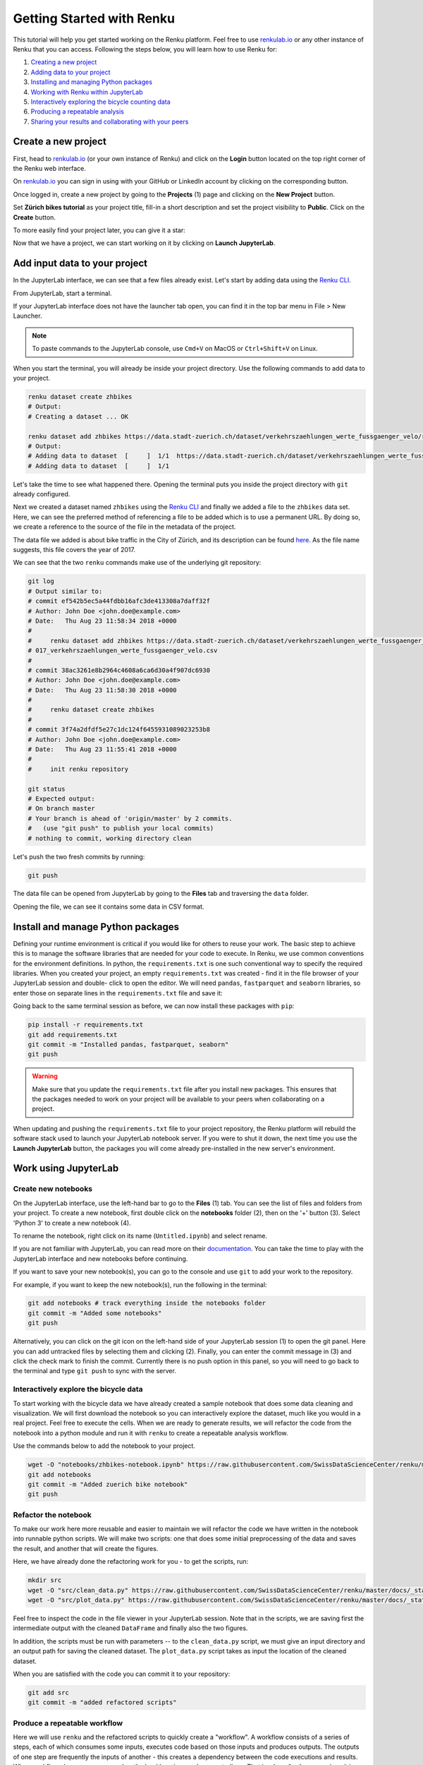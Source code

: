 .. _first_steps:

Getting Started with Renku
==========================

This tutorial will help you get started working on the Renku platform. Feel
free to use renkulab.io_ or any other instance of
Renku that you can access. Following the steps below, you will  learn how to
use Renku for:

1. `Creating a new project <create_project_>`_
2. `Adding data to your project <add_data_>`_
3. `Installing and managing Python packages <python_environment_>`_
4. `Working with Renku within JupyterLab <jupyterlab_>`_
5. `Interactively exploring the bicycle counting data <interactive_exploration_>`_
6. `Producing a repeatable analysis <create_workflow_>`_
7. `Sharing your results and collaborating with your peers <sharing_is_caring_>`_

.. _create_project:

Create a new project
^^^^^^^^^^^^^^^^^^^^

First, head to renkulab.io_ (or your own instance of
Renku) and click on the **Login** button located on the top right corner of
the Renku web interface.

On renkulab.io_ you can sign in using with your GitHub
or LinkedIn account by clicking on the corresponding button.

Once logged in, create a new project by going to the **Projects** (1) page
and clicking on the **New Project** button.

.. image:: ../_static/images/ui_create_project.png
    :width: 100%
    :align: center
    :alt: Create a new project in UI

Set **Zürich bikes tutorial** as your project title, fill-in a short
description and set the project visibility to **Public**. Click on the
**Create** button.

To more easily find your project later, you can give it a star:

.. image:: ../_static/images/ui_star_project.png
    :width: 100%
    :align: center
    :alt: Star a project

Now that we have a project, we can start working on it by clicking
on **Launch JupyterLab**.

.. _add_data:

Add input data to your project
^^^^^^^^^^^^^^^^^^^^^^^^^^^^^^

In the JupyterLab interface, we can see that a few files already exist.
Let's start by adding data using the `Renku CLI <https://renku-python.readthedocs.io/en/latest/cli.html>`__.

From JupyterLab, start a terminal.

.. image:: ../_static/images/jupyterlab-open-terminal.png
    :width: 85%
    :align: center
    :alt: Open terminal in JupyterLab

If your JupyterLab interface does not have the launcher tab open, you can
find it in the top bar menu in File > New Launcher.

.. note::

  To paste commands to the JupyterLab console, use ``Cmd+V`` on MacOS or
  ``Ctrl+Shift+V`` on Linux.

When you start the terminal, you will already be inside your project
directory.  Use the following commands to add data to your project.

.. code-block:: console

    renku dataset create zhbikes
    # Output:
    # Creating a dataset ... OK

    renku dataset add zhbikes https://data.stadt-zuerich.ch/dataset/verkehrszaehlungen_werte_fussgaenger_velo/resource/d17a0a74-1073-46f0-a26e-46a403c061ec/download/2017_verkehrszaehlungen_werte_fussgaenger_velo.csv
    # Output:
    # Adding data to dataset  [     ]  1/1  https://data.stadt-zuerich.ch/dataset/verkehrszaehlungen_werte_fussgaenger_velo/resource/d17a0a74-
    # Adding data to dataset  [     ]  1/1

Let's take the time to see what happened there. Opening the terminal puts
you inside the project directory with ``git`` already configured.

Next we created a dataset named ``zhbikes`` using the  `Renku CLI <http
://renku-python.readthedocs.io/>`__ and finally we added a file to the
``zhbikes`` data set. Here, we can see the preferred method of referencing a
file to be added which is to use a permanent URL. By doing so, we create a
reference to the source of the file in the metadata of the project.

The data file we added is about bike traffic in the City of Zürich, and its
description can be found `here <https://data.stadt-
zuerich.ch/dataset/verkehrszaehlungen_werte_fussgaenger_velo>`_. As the file
name suggests, this file covers the year of 2017.

We can see that the two ``renku`` commands make use of the underlying git
repository:

.. code-block:: console

    git log
    # Output similar to:
    # commit ef542b5ec5a44fdbb16afc3de413308a7daff32f
    # Author: John Doe <john.doe@example.com>
    # Date:   Thu Aug 23 11:58:34 2018 +0000
    #
    #     renku dataset add zhbikes https://data.stadt-zuerich.ch/dataset/verkehrszaehlungen_werte_fussgaenger_velo/resource/d17a0a74-1073-46f0-a26e-46a403c061ec/download/2
    # 017_verkehrszaehlungen_werte_fussgaenger_velo.csv
    #
    # commit 38ac3261e8b2964c4608a6ca6d30a4f907dc6930
    # Author: John Doe <john.doe@example.com>
    # Date:   Thu Aug 23 11:58:30 2018 +0000
    #
    #     renku dataset create zhbikes
    #
    # commit 3f74a2dfdf5e27c1dc124f6455931089023253b8
    # Author: John Doe <john.doe@example.com>
    # Date:   Thu Aug 23 11:55:41 2018 +0000
    #
    #     init renku repository

    git status
    # Expected output:
    # On branch master
    # Your branch is ahead of 'origin/master' by 2 commits.
    #   (use "git push" to publish your local commits)
    # nothing to commit, working directory clean

Let's push the two fresh commits by running:

.. code-block:: console

    git push

The data file can be opened from JupyterLab by going to the **Files** tab
and traversing the ``data`` folder.

Opening the file, we can see it contains some data in CSV format.

.. image:: ../_static/images/jupyterlab-data-open-csv.png
    :width: 85%
    :align: center
    :alt: Files tab and notebooks folder in JupyterLab


.. _python_environment:

Install and manage Python packages
^^^^^^^^^^^^^^^^^^^^^^^^^^^^^^^^^^

Defining your runtime environment is critical if you would like for others to
reuse your work. The basic step to achieve this is to manage the software
libraries that are needed for your code to execute. In Renku, we use common
conventions  for the environment definitions. In python, the
``requirements.txt`` is one such conventional way to specify the required
libraries. When  you created your project, an empty ``requirements.txt`` was
created - find it in the file browser of your JupyterLab session and double-
click to open the editor.  We will need ``pandas``, ``fastparquet`` and ``seaborn``
libraries, so enter those  on separate lines in the ``requirements.txt`` file
and save it:

.. image:: ../_static/images/jupyterlab-setup-requirements.png
    :width: 85%
    :align: center
    :alt: Configuring package dependencies

Going back to the same terminal session as before, we can now
install these packages with ``pip``:

.. code-block:: console

    pip install -r requirements.txt
    git add requirements.txt
    git commit -m "Installed pandas, fastparquet, seaborn"
    git push

.. warning::

  Make sure that you update the ``requirements.txt`` file after you install
  new packages. This ensures that the packages needed to work on your project
  will be available to your peers when collaborating on a project.

When updating and pushing the ``requirements.txt`` file to your project
repository, the Renku platform will rebuild the software stack used to launch
your JupyterLab notebook server. If you were to shut it down, the next time
you use the **Launch JupyterLab** button, the packages you will come already
pre-installed in the new server's environment.

.. _jupyterlab:

Work using JupyterLab
^^^^^^^^^^^^^^^^^^^^^

Create new notebooks
""""""""""""""""""""

On the JupyterLab interface, use the left-hand bar to go to the **Files** (1)
tab. You can see the list of files and folders from your project. To create a
new notebook, first double click on the **notebooks** folder (2), then on the
'+' button (3). Select 'Python 3' to create a new notebook (4).

.. image:: ../_static/images/jupyterlab-files-notebooks.png
    :width: 85%
    :align: center
    :alt: Files tab and notebooks folder in JupyterLab

To rename the notebook, right click on its name (``Untitled.ipynb``) and
select rename.

.. image:: ../_static/images/jupyterlab-rename.png
    :width: 85%
    :align: center
    :alt: Rename notebook in JupyterLab

If you are not familiar with JupyterLab, you can read more on their
documentation_. You can take
the time to play with the JupyterLab interface and new notebooks before
continuing.

If you want to save your new notebook(s), you can go to the console and use
``git`` to add your work to the repository.

For example, if you want to keep the new notebook(s), run the following in the
terminal:

.. code-block:: console

    git add notebooks # track everything inside the notebooks folder
    git commit -m "Added some notebooks"
    git push

Alternatively, you can click on the git icon on the left-hand side of your
JupyterLab session (1) to open the git panel. Here you can add untracked files
by selecting them and clicking (2). Finally, you can enter the commit message
in (3) and click the check mark to finish the commit. Currently there is no
push option in this panel, so you will need to go back to the terminal
and type ``git push`` to sync with the server.

.. image:: ../_static/images/jupyterlab-git-panel.png
    :width: 85%
    :align: center
    :alt: Commit notebook in JupyterLab


.. _interactive_exploration:

Interactively explore the bicycle data
""""""""""""""""""""""""""""""""""""""

To start working with the bicycle data we have already created a sample
notebook that does some data cleaning and visualization. We will first
download the notebook so you can interactively explore the dataset, much like
you would in a real project. Feel free to execute the cells. When we are ready
to generate results, we will refactor the code from the notebook into a python
module and run it with ``renku`` to create a repeatable analysis workflow.

Use the commands below to add the notebook to your project.

.. code-block:: console

    wget -O "notebooks/zhbikes-notebook.ipynb" https://raw.githubusercontent.com/SwissDataScienceCenter/renku/master/docs/_static/zhbikes/ZHBikes.ipynb
    git add notebooks
    git commit -m "Added zuerich bike notebook"
    git push


Refactor the notebook
"""""""""""""""""""""

To make our work here more reusable and easier to maintain we will refactor
the code we have written in the notebook into runnable python scripts. We will
make two scripts: one that does some initial preprocessing of the data and
saves the result, and another that will create the figures.

Here, we have already done the refactoring work for you - to get the scripts,
run:

.. code-block:: console

    mkdir src
    wget -O "src/clean_data.py" https://raw.githubusercontent.com/SwissDataScienceCenter/renku/master/docs/_static/zhbikes/clean_data.py
    wget -O "src/plot_data.py" https://raw.githubusercontent.com/SwissDataScienceCenter/renku/master/docs/_static/zhbikes/plot_data.py

Feel free to inspect the code in the file viewer in your JupyterLab session.
Note that in the scripts, we are saving first the intermediate output with
the cleaned ``DataFrame`` and finally also the two figures.

In addition, the scripts must be run with parameters -- to the
``clean_data.py`` script, we must give an input directory and an output path
for saving the cleaned dataset. The ``plot_data.py`` script takes as input the
location of the cleaned dataset.

When you are satisfied with the code you can commit it to your repository:

.. code-block:: console

    git add src
    git commit -m "added refactored scripts"


.. _create_workflow:

Produce a repeatable workflow
"""""""""""""""""""""""""""""

Here we will use ``renku`` and the refactored scripts to quickly create a
"workflow". A workflow consists of a series of steps, each of which consumes
some inputs, executes code based on those inputs and produces outputs. The
outputs of one step are frequently the inputs of another - this creates a
dependency between the code executions and results. When workflows become more
complex, the bookkeeping can become tedious. That is where ``Renku`` comes in
-- it is designed to keep track of these dependencies for you. We will
illustrate some of these concepts with a simple example (see also the
:ref:`lineage` in the documentation_).

First, let's make sure the project repository is clean. Run:

.. code-block:: console

    git status
    # Expected output:
    # On branch master
    # Your branch is up-to-date with 'origin/master'.
    # nothing to commit, working directory clean

Make sure the output ends with ``nothing to commit, working tree clean``.
Otherwise, use ``git add``, ``git commit`` and ``rm`` to cleanup your project repository.

To run the ``clean_data.py`` script, we would normally do

.. code-block:: console

    python src/clean_data.py data/zhbikes data/preprocessed/zhbikes.parquet

The only change required to execute the script with ``renku`` is

.. code-block:: console

    renku run python src/clean_data.py data/zhbikes data/preprocessed/zhbikes.parquet

Go ahead and run this command -- it will create the preprocessed file for you
including the specification of *how* this file was created, and commit all the
changes to the repository. See the `renku command line docs <https://renku-
python.readthedocs.io/en/latest/cli.html>`_ for more information on this and
other commands.

To generate the figures, run

.. code-block:: console

    renku run python src/plot_data.py data/preprocessed/zhbikes.parquet


Reuse your own work
"""""""""""""""""""

Here, we will quickly see one of the advantages of using the ``renku`` command
line tool.

Let's begin by adding some more data to the ``zhbikes`` data set:

.. code-block:: console

    renku dataset add zhbikes https://data.stadt-zuerich.ch/dataset/verkehrszaehlungen_werte_fussgaenger_velo/resource/ed354dde-c0f9-43b3-b05b-08c5f4c3f65a/download/2016_verkehrszaehlungen_werte_fussgaenger_velo.csv

This new file corresponds to the year of 2016 and is part of the same bike
data set as above.

We can now see that ``renku`` recognizes that output files like
``data/preprocessed/zhbikes.parquet`` and the figures are outdated:

.. code-block:: console

    renku status
    # Expected output similar to:
    # On branch master
    # Files generated from newer inputs:
    #   (use "renku log [<file>...]" to see the full lineage)
    #   (use "renku update [<file>...]" to generate the file from its latest inputs)

    #         figs/grid_plot.png: data/zhbikes#57c66586
    #         data/preprocessed/zhbikes.parquet: data/zhbikes#57c66586
    #         figs/cumulative.png: data/zhbikes#57c66586

To update all the outputs, we can run the following.

.. code-block:: console

    renku update

That's it! The intermediate data file ``data/preprocessed/zhbikes.parquet``
and the figures in ``figs/``, are recreated by re-running the necessary steps.
See the `renku update documentation <https://renku-python.readthedocs.io/en/latest/cli.html
#renku-update>`_ for a detailed explanation of how the workflow is re-
executed.

.. note::

    A very similar command is `renku rerun <https://renku-python.readthedocs.io/en/latest/cli.html#module-renku.cli.rerun>`__, except that it also allows
    you to modify the inputs. This is useful, for example, to vary hyperparameters
    or input data sources.

Lastly, let's not forget to push our work:

.. code-block:: console

    git push


.. _sharing_is_caring:

Share your results and collaborate with your peers
^^^^^^^^^^^^^^^^^^^^^^^^^^^^^^^^^^^^^^^^^^^^^^^^^^

In this section, we will see how to use Renku to collaborate on projects.

Discussions with Kus
""""""""""""""""""""

Let's start by going back to the Renku web interface on renkulab.io_ or
whichever instance you are using for this tutorial. Make sure you are logged
in, so you can see the list of projects you starred.

Click on your ``tutorial-zhbikes`` project to open it and then go to the
**Kus** tab (1).

As you can see it's empty at the moment, so let's start a new discussion by
clicking on the **New Ku** button (2).

.. image:: ../_static/images/renku-ui-new-ku.png
    :width: 85%
    :align: center
    :alt: New Ku in Renku UI

In the **New Ku** form, fill in the **Title** and **Description** as follows.

* Title: Data source
* Description: Where does the data come from?

Do not change the **Visibility** and click on **Create**.

The **Kus** tab should now list the newly created Ku.

In Renku, Kus are media-rich discussions you can use to help keep track of
your work and to collaborate with others.

To participate in a given Ku and add comments, click on the title.

.. image:: ../_static/images/renku-ui-kus-list.png
    :width: 85%
    :align: center
    :alt: Kus list in Renku UI

This will display the thread of comments from the selected Ku.
To write something and add it to the discussion, use the text
box and click submit.

.. image:: ../_static/images/renku-ui-new-ku-comment.png
    :width: 85%
    :align: center
    :alt: Participate in a Ku in Renku UI

The comments are displayed using the Markdown format (`cheatsheet here <https://github.com/adam-p/markdown-here/wiki/Markdown-Cheatsheet>`_),
with the powerful addition that you can embed notebook files and markdown files.
The syntax is as follows:

.. code-block:: console

    ![description](file-location)


Let' try this with our question about where the data is coming from.
Copy and paste the following text in the text box and hit **Submit**.

.. code-block:: console

    The readme should be updated with information about the data source:

    ![Readme](README.md)

.. image:: ../_static/images/renku-ui-comment-1.png
    :width: 85%
    :align: center
    :alt: Ku example 1 in Renku UI

Now, you can use **Launch JupyterLab** to open and edit the ``README.md`` file.
You can mention that the data comes from the city of Zürich, with the following
link to the `bike data set <https://data.stadt-zuerich.ch/dataset/verkehrszaehlungen_werte_fussgaenger_velo>`__.

To save the changes to the ``README.md`` file, open a console by click on the '+' button
and then selecting **Terminal**.

Use ``git`` to save your changes:

.. code-block:: console

    git add README.md
    git commit -m "Added data information in the Readme"
    git push

Now that the ``README.md`` file has been updated, we can **Close** the Ku (1).

.. image:: ../_static/images/renku-ui-close-ku.png
    :width: 85%
    :align: center
    :alt: Close Ku in Renku UI

Doing so indicates that the corresponding discussion is closed.
This can be useful to sort discussions and find out what is currently work in progress
within the project.

Now, let's create another Ku and embed a notebook in the discussion.

* Title: General data exploration
* Description: First look at the data set

Add a comment with the following content.

.. code-block:: console

    Let's explore the dataset! Here is what we know:

    ![Exploration notebook](notebooks/zhbikes-notebook.ipynb)

As you can see, the content of the notebook is being displayed in the
comment. You can collapse/expand it by clicking on its corresponding title
in blue.

.. image:: ../_static/images/renku-ui-embed-notebook.png
    :width: 85%
    :align: center
    :alt: Embedded notebook in Renku UI

Where to go from here?
^^^^^^^^^^^^^^^^^^^^^^

* Create your own project on renkulab.io!
* Explore the documentation_
* Read more about the `Renku CLI <http://renku-python.readthedocs.io/>`__
* Join us on `Gitter <https://gitter.im/SwissDataScienceCenter/renku>`_ or `GitHub <https://github.com/SwissDataScienceCenter/renku>`_.

.. _renkulab.io: https://renkulab.io
.. _documentation: https://jupyterlab.readthedocs.io/en/latest/

